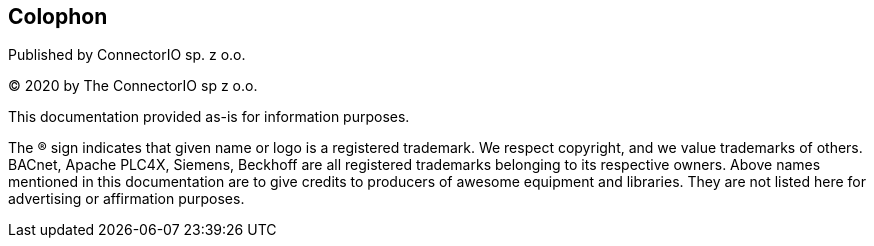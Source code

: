 [colophon]
== Colophon

Published by ConnectorIO sp. z o.o.

(C) 2020 by The ConnectorIO sp z o.o.

This documentation provided as-is for information purposes.

The ® sign indicates that given name or logo is a registered trademark.
We respect copyright, and we value trademarks of others.
BACnet, Apache PLC4X, Siemens, Beckhoff are all registered trademarks belonging to its respective owners.
Above names mentioned in this documentation are to give credits to producers of awesome equipment and libraries.
They are not listed here for advertising or affirmation purposes.
